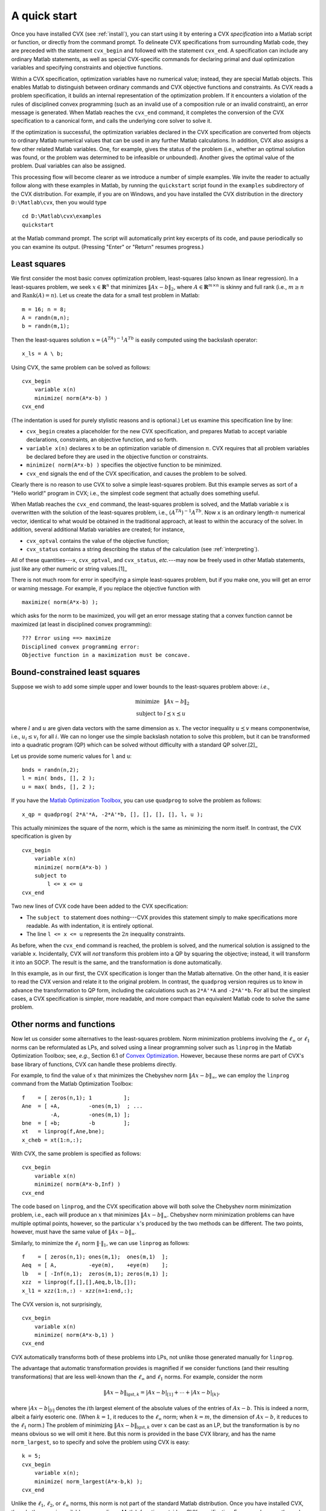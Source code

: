 .. index:: Examples

.. _quickstart:

=============
A quick start
=============

Once you have installed CVX (see :ref:`install`), you can start using it by
entering a CVX *specification* into a Matlab script or function, or
directly from the command prompt. To delineate CVX specifications
from surrounding Matlab code, they are preceded with the statement
``cvx_begin`` and followed with the statement ``cvx_end``. A
specification can include any ordinary Matlab statements, as well as
special CVX-specific commands for declaring primal and dual
optimization variables and specifying constraints and objective
functions.

Within a CVX specification, optimization variables have no numerical
value; instead, they are special Matlab objects. This enables Matlab to
distinguish between ordinary commands and CVX objective functions
and constraints. As CVX reads a problem specification, it builds an
internal representation of the optimization problem. If it encounters a
violation of the rules of disciplined convex programming (such as an
invalid use of a composition rule or an invalid constraint), an error
message is generated. When Matlab reaches the ``cvx_end`` command, it
completes the conversion of the CVX specification to a canonical
form, and calls the underlying core solver to solve it.

If the optimization is successful, the optimization variables declared
in the CVX specification are converted from objects to ordinary
Matlab numerical values that can be used in any further Matlab
calculations. In addition, CVX also assigns a few other related
Matlab variables. One, for example, gives the status of the problem (i.e.,
whether an optimal solution was found, or the problem was determined to
be infeasible or unbounded). Another gives the optimal value of the
problem. Dual variables can also be assigned.

This processing flow will become clearer as we introduce a number of
simple examples. We invite the reader to actually follow along with
these examples in Matlab, by running the ``quickstart`` script found in
the ``examples`` subdirectory of the CVX distribution. For example,
if you are on Windows, and you have installed the CVX distribution
in the directory ``D:\Matlab\cvx``, then you would type

::

    cd D:\Matlab\cvx\examples
    quickstart

at the Matlab command prompt. The script will automatically print key
excerpts of its code, and pause periodically so you can examine its
output. (Pressing "Enter" or "Return" resumes progress.)

.. index:: Least squares

Least squares
-------------

We first consider the most basic convex optimization problem,
least-squares (also known as linear regression). In a least-squares problem, we seek
:math:`x \in \mathbf{R}^n` that minimizes :math:`\|Ax-b\|_2`, where
:math:`A\in \mathbf{R}^{m \times n}` is skinny and full rank (i.e.,
:math:`m\geq n` and :math:`\operatorname*{\textbf{Rank}}(A)=n`). Let us
create the data for a small test problem in Matlab:

::

    m = 16; n = 8;
    A = randn(m,n);
    b = randn(m,1);

Then the least-squares solution :math:`x=(A^TA)^{-1}A^Tb` is
easily computed using the backslash operator:

::

    x_ls = A \ b;

Using CVX, the same problem can be solved as follows:

::

    cvx_begin
        variable x(n)
        minimize( norm(A*x-b) )
    cvx_end

(The indentation is used for purely stylistic reasons and is optional.)
Let us examine this specification line by line:

-  ``cvx_begin`` creates a placeholder for the new CVX
   specification, and prepares Matlab to accept variable declarations,
   constraints, an objective function, and so forth.
-  ``variable x(n)`` declares ``x`` to be an optimization variable of
   dimension :math:`n`. CVX requires that all problem variables be
   declared before they are used in the objective function or
   constraints.
-  ``minimize( norm(A*x-b) )`` specifies the objective function to be
   minimized.
-  ``cvx_end`` signals the end of the CVX specification, and causes
   the problem to be solved.

Clearly there is no reason to use
CVX to solve a simple least-squares problem. But this example serves
as sort of a "Hello world!" program in CVX; i.e., the simplest code
segment that actually does something useful.

When Matlab reaches the ``cvx_end`` command, the least-squares problem
is solved, and the Matlab variable ``x`` is overwritten with the
solution of the least-squares problem, i.e., :math:`(A^TA)^{-1}A^Tb`. Now
``x`` is an ordinary length-:math:`n` numerical vector, identical to
what would be obtained in the traditional approach, at least to within
the accuracy of the solver. In addition, several additional Matlab
variables are created; for instance,

-  ``cvx_optval`` contains the value of the objective function;
-  ``cvx_status`` contains a string describing the status of the
   calculation (see :ref:`interpreting`).

All of these quantities---``x``, ``cvx_optval``, and ``cvx_status``,
*etc.*---may now be freely used in other Matlab statements, just like
any other numeric or string values.[1]_

There is not much room for error in specifying a simple least-squares
problem, but if you make one, you will get an error or warning message.
For example, if you replace the objective function with

::

    maximize( norm(A*x-b) );

which asks for the norm to be maximized, you will get an error message
stating that a convex function cannot be maximized (at least in
disciplined convex programming):

::

    ??? Error using ==> maximize
    Disciplined convex programming error:
    Objective function in a maximization must be concave.

.. index::
	single: Least squares; bound-constrained
	single: Bound-constrained least squares
	    
Bound-constrained least squares
-------------------------------

Suppose we wish to add some simple upper and lower bounds to the
least-squares problem above: *i.e*.,

.. math::

   \begin{array}{ll}
       \mbox{minimize} & \|Ax-b\|_2\\
       \mbox{subject to} & l \preceq x \preceq u
   \end{array}

where :math:`l` and :math:`u` are given data vectors with the same
dimension as :math:`x`. The vector inequality
:math:`u \preceq v` means componentwise, i.e., :math:`u_i \leq v_i` for
all :math:`i`. We can no longer use the simple backslash notation to
solve this problem, but it can be transformed into a quadratic program
(QP) which can be solved without difficulty with a standard QP solver.[2]_

Let us provide some numeric values for ``l`` and ``u``:

::

    bnds = randn(n,2);
    l = min( bnds, [], 2 );
    u = max( bnds, [], 2 );

If you have the `Matlab Optimization
Toolbox <http://www.mathworks.com/products/optimization>`_, you can use ``quadprog``
to solve the problem as follows:

::

    x_qp = quadprog( 2*A'*A, -2*A'*b, [], [], [], [], l, u );

This actually minimizes the square of the norm, which is the same as
minimizing the norm itself. In contrast, the CVX specification is
given by

::

    cvx_begin
        variable x(n)
        minimize( norm(A*x-b) )
        subject to
            l <= x <= u
    cvx_end

Two new lines of CVX code have been added to the CVX specification:

-  The ``subject to`` statement does nothing---CVX provides this
   statement simply to make specifications more readable. As with
   indentation, it is entirely optional.
-  The line ``l <= x <= u`` represents the :math:`2n` inequality
   constraints.

As before, when the ``cvx_end`` command is reached, the problem is
solved, and the numerical solution is assigned to the variable ``x``.
Incidentally, CVX will *not* transform this problem into a QP by
squaring the objective; instead, it will transform it into an SOCP. The
result is the same, and the transformation is done automatically.

In this example, as in our first, the CVX specification is longer
than the Matlab alternative. On the other hand, it is easier to read the
CVX version and relate it to the original problem. In contrast, the
``quadprog`` version requires us to know in advance the transformation
to QP form, including the calculations such as ``2*A'*A`` and
``-2*A'*b``. For all but the simplest cases, a CVX specification is
simpler, more readable, and more compact than equivalent Matlab code to
solve the same problem.

Other norms and functions
-------------------------

.. index:: linprog (MATLAB function)

Now let us consider some alternatives to the least-squares problem. Norm
minimization problems involving the :math:`\ell_\infty` or
:math:`\ell_1` norms can be reformulated as LPs, and solved using a
linear programming solver such as ``linprog`` in the Matlab Optimization
Toolbox; see, *e.g.*, Section 6.1 of `Convex
Optimization <http://www.stanford.edu/~boyd/cvxbook>`_. However,
because these norms are part of CVX's base library of functions,
CVX can handle these problems directly.

For example, to find the value of :math:`x` that minimizes the Chebyshev
norm :math:`\|Ax-b\|_\infty`, we can employ the ``linprog`` command from
the Matlab Optimization Toolbox:

::

    f    = [ zeros(n,1); 1          ];
    Ane  = [ +A,         -ones(m,1)  ; ...
             -A,         -ones(m,1) ];
    bne  = [ +b;         -b         ];
    xt   = linprog(f,Ane,bne);
    x_cheb = xt(1:n,:);

With CVX, the same problem is specified as follows:

::

    cvx_begin
        variable x(n)
        minimize( norm(A*x-b,Inf) )
    cvx_end

The code based on ``linprog``, and the CVX specification above will
both solve the Chebyshev norm minimization problem, i.e., each will
produce an :math:`x` that minimizes :math:`\|Ax-b\|_\infty`. Chebyshev
norm minimization problems can have multiple optimal points, however, so
the particular :math:`x`'s produced by the two methods can be different.
The two points, however, must have the same value of
:math:`\|Ax-b\|_\infty`.

Similarly, to minimize the :math:`\ell_1` norm :math:`\|\cdot\|_1`, we
can use ``linprog`` as follows:

::

    f    = [ zeros(n,1); ones(m,1);  ones(m,1)  ];
    Aeq  = [ A,          -eye(m),    +eye(m)    ];
    lb   = [ -Inf(n,1);  zeros(m,1); zeros(m,1) ];
    xzz  = linprog(f,[],[],Aeq,b,lb,[]);
    x_l1 = xzz(1:n,:) - xzz(n+1:end,:);

The CVX version is, not surprisingly,

::

    cvx_begin
        variable x(n)
        minimize( norm(A*x-b,1) )
    cvx_end

CVX automatically transforms both of these problems into LPs, not
unlike those generated manually for ``linprog``.

The advantage that automatic transformation provides is magnified if we
consider functions (and their resulting transformations) that are less
well-known than the :math:`\ell_\infty` and :math:`\ell_1` norms. For
example, consider the norm

.. math:: 

	\| Ax-b\|_{\mathrm{lgst},k} = |Ax-b|_{[1]}+ \cdots + |Ax-b|_{[k]},

where :math:`|Ax-b|_{[i]}` denotes the :math:`i`\ th largest element of
the absolute values of the entries of :math:`Ax-b`. This is indeed a
norm, albeit a fairly esoteric one. (When :math:`k=1`, it reduces to the
:math:`\ell_\infty` norm; when :math:`k=m`, the dimension of
:math:`Ax-b`, it reduces to the :math:`\ell_1` norm.) The problem of
minimizing :math:`\| Ax-b\|_{\mathrm{lgst},k}` over :math:`x` can be
cast as an LP, but the transformation is by no means obvious so we will
omit it here. But this norm is provided in the base CVX library, and
has the name ``norm_largest``, so to specify and solve the problem using
CVX is easy:

::

    k = 5;
    cvx_begin
        variable x(n);
        minimize( norm_largest(A*x-b,k) );
    cvx_end

Unlike the :math:`\ell_1`, :math:`\ell_2`, or :math:`\ell_\infty` norms,
this norm is not part of the standard Matlab distribution. Once you have
installed CVX, though, the norm is available as an ordinary Matlab
function outside a CVX specification. For example, once the code
above is processed, ``x`` is a numerical vector, so we can type

::

    cvx_optval
    norm_largest(A*x-b,k)

The first line displays the optimal value as determined by CVX; the
second recomputes the same value from the optimal vector ``x`` as
determined by CVX.

The list of supported nonlinear functions in CVX goes well beyond
``norm`` and ``norm_largest``. For example, consider the Huber penalty
minimization problem

.. math::

   \begin{array}{ll}
       \text{minimize} & \sum_{i=1}^m \phi( (Ax-b)_i )
   \end{array},

with variable :math:`x \in \mathbf{R}^n`, where :math:`\phi` is the
Huber penalty function

.. math:: 

	\phi(z) = \begin{cases} |z|^2 & |z|\leq 1 \\ 2|z|-1 & |z|\geq 1\end{cases}.

The Huber penalty function is convex, and has been provided in the
CVX function library. So solving the Huber penalty minimization
problem in CVX is simple:

::

    cvx_begin
        variable x(n);
        minimize( sum(huber(A*x-b)) );
    cvx_end

CVX automatically transforms this problem into an SOCP, which the
core solver then solves. (The CVX user, however, does not need to
know how the transformation is carried out.)

Other constraints
-----------------

We hope that, by now, it is not surprising that adding the simple
bounds :math:`l\preceq x\preceq u` to the problems above
is as simple as inserting the line ``l <= x <= u``
before the ``cvx_end`` statement in each CVX specification. In fact,
CVX supports more complex constraints as well. For example, let us
define new matrices ``C`` and ``d`` in Matlab as follows,

::

    p = 4;
    C = randn(p,n);
    d = randn(p,1);

Now let us add an equality constraint and a nonlinear inequality
constraint to the original least-squares problem:

::

    cvx_begin
        variable x(n);
        minimize( norm(A*x-b) );
        subject to
            C*x == d;
            norm(x,Inf) <= 1;
    cvx_end

Both of the added constraints conform to the DCP rules, and so are
accepted by CVX. After the ``cvx_end`` command, CVX converts
this problem to an SOCP, and solves it.

Expressions using comparison operators (``==``, ``>=``, *etc.*) behave
quite differently when they involve CVX optimization variables, or
expressions constructed from CVX optimization variables, than when
they involve simple numeric values. For example, because ``x`` is a
declared variable, the expression ``C*x==d`` causes a constraint to be
included in the CVX specification, and returns no value at all. On
the other hand, outside of a CVX specification, if ``x`` has an
appropriate numeric value---for example immediately after the
``cvx_end`` command---that same expression would return a vector of
``1``\ s and ``0``\ s, corresponding to the truth or falsity of each
equality.[3]_ Likewise, within a CVX specification, the statement
``norm(x,Inf)<=1`` adds a nonlinear constraint to the specification;
outside of it, it returns a ``1`` or a ``0`` depending on the numeric
value of ``x`` (specifically, whether its :math:`\ell_\infty`-norm is
less than or equal to, or more than, :math:`1`).

Because CVX is designed to support convex optimization, it must be
able to verify that problems are convex. To that end, CVX adopts
certain rules that govern how constraint and objective
expressions are constructed. For example, CVX requires that the
left- and right-hand sides of an equality constraint be affine. So a
constraint such as

::

    norm(x,Inf) == 1;

results in the following error:

::

    ??? Error using ==> cvx.eq
    Disciplined convex programming error:
    Both sides of an equality constraint must be affine.

Inequality constraints of the form :math:`f(x) \leq g(x)` or
:math:`g(x) \geq f(x)` are accepted only if :math:`f` can be verified as
convex and :math:`g` verified as concave. So a constraint such as

::

    norm(x,Inf) >= 1;

results in the following error:

::

    ??? Error using ==> cvx.ge
    Disciplined convex programming error:
    The left-hand side of a ">=" inequality must be concave.

The specifics of the construction rules are discussed in more detail in
:ref:`dcp`. These rules are relatively intuitive if
you know the basics of convex analysis and convex optimization.

An optimal trade-off curve
--------------------------

For our final example in this section, let us show how traditional
Matlab code and CVX specifications can be mixed to form and solve
multiple optimization problems. The following code solves the problem of
minimizing :math:`\|Ax-b\|_2 +\gamma \|x\|_1`, for a logarithmically
spaced vector of (positive) values of :math:`\gamma`. This gives us
points on the optimal trade-off curve between :math:`\|Ax-b\|_2` and
:math:`\|x\|_1`. An example of this curve is given in the figure below.

::

    gamma = logspace( -2, 2, 20 );
    l2norm = zeros(size(gamma));
    l1norm = zeros(size(gamma));
    fprintf( 1, '   gamma       norm(x,1)    norm(A*x-b)\n' );
    fprintf( 1, '---------------------------------------\n' );
    for k = 1:length(gamma),
        fprintf( 1, '%8.4e', gamma(k) );
        cvx_begin
            variable x(n);
            minimize( norm(A*x-b)+gamma(k)*norm(x,1) );
        cvx_end
        l1norm(k) = norm(x,1);
        l2norm(k) = norm(A*x-b);
        fprintf( 1, '   %8.4e   %8.4e\n', l1norm(k), l2norm(k) );
    end
    plot( l1norm, l2norm );
    xlabel( 'norm(x,1)' );
    ylabel( 'norm(A*x-b)' );
    grid on

.. figure:: tradeoff.pdf

   An example trade-off curve from the ``quickstart.m`` demo.

The ``minimize`` statement above illustrates one of the construction
rules to be discussed in :ref:`dcp`. A basic
principle of convex analysis is that a convex function can be multiplied
by a nonnegative scalar, or added to another convex function, and the
result is then convex. CVX recognizes such combinations and allows
them to be used anywhere a simple convex function can be---such as an
objective function to be minimized, or on the appropriate side of an
inequality constraint. So in our example, the expression

::

    norm(A*x-b)+gamma(k)*norm(x,1)

is recognized as convex by CVX, as long as ``gamma(k)`` is positive
or zero. If ``gamma(k)`` were negative, then this expression becomes the
sum of a convex term and a concave term, which causes CVX to
generate the following error:

::

    ??? Error using ==> cvx.plus
    Disciplined convex programming error:
    Addition of convex and concave terms is forbidden.

.. [1]
   If you type ``who`` or ``whos`` at the command prompt, you may see
   other, unfamiliar variables as well. Any variable that begins with
   the prefix ``cvx_`` is reserved for internal use by ``CVX`` itself,
   and should not be changed.
   
.. [2]
   There are also a number of solvers specifically designed to solve bound-constrained
   least-squares problems, such as `BCLS by Michael Friedlander <http://www.cs.ubc.ca/~mpf/bcls/>`_.  
   
.. [3]
   In fact, immediately after the ``cvx_end`` command above, you would
   likely find that most if not all of the values returned would be
   ``0``. This is because, as is the case with many numerical
   algorithms, solutions are determined only to within some nonzero
   numeric tolerance. So the equality constraints will be satisfied
   closely, but often not exactly.

